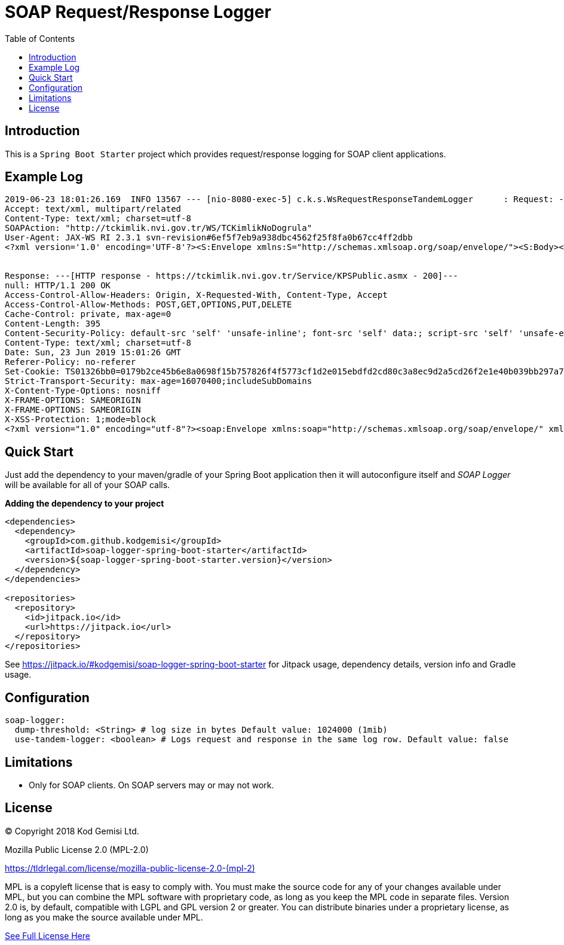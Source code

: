 :toc: left
:icons: font
:nofooter:
:source-highlighter: coderay
:docinfo: shared,private

= SOAP Request/Response Logger

== Introduction

This is a `Spring Boot Starter` project which provides request/response logging for SOAP client applications.

== Example Log

```
2019-06-23 18:01:26.169  INFO 13567 --- [nio-8080-exec-5] c.k.s.WsRequestResponseTandemLogger      : Request: ---[HTTP request - https://tckimlik.nvi.gov.tr/Service/KPSPublic.asmx]---
Accept: text/xml, multipart/related
Content-Type: text/xml; charset=utf-8
SOAPAction: "http://tckimlik.nvi.gov.tr/WS/TCKimlikNoDogrula"
User-Agent: JAX-WS RI 2.3.1 svn-revision#6ef5f7eb9a938dbc4562f25f8fa0b67cc4ff2dbb
<?xml version='1.0' encoding='UTF-8'?><S:Envelope xmlns:S="http://schemas.xmlsoap.org/soap/envelope/"><S:Body><TCKimlikNoDogrula xmlns="http://tckimlik.nvi.gov.tr/WS"><TCKimlikNo>12345678901</TCKimlikNo><Ad>DORUK DESTAN</Ad><Soyad>SARPKAYA</Soyad><DogumYili>1988</DogumYili></TCKimlikNoDogrula></S:Body></S:Envelope>--------------------


Response: ---[HTTP response - https://tckimlik.nvi.gov.tr/Service/KPSPublic.asmx - 200]---
null: HTTP/1.1 200 OK
Access-Control-Allow-Headers: Origin, X-Requested-With, Content-Type, Accept
Access-Control-Allow-Methods: POST,GET,OPTIONS,PUT,DELETE
Cache-Control: private, max-age=0
Content-Length: 395
Content-Security-Policy: default-src 'self' 'unsafe-inline'; font-src 'self' data:; script-src 'self' 'unsafe-eval' 'unsafe-inline' https://www.google.com/recaptcha/ https://www.gstatic.com/recaptcha/; img-src 'self' 'unsafe-inline' data:;frame-src https://www.google.com/recaptcha/ https://tckimliktest.nvi.gov.tr https://tckimlik.nvi.gov.tr; style-src 'self' 'unsafe-inline'
Content-Type: text/xml; charset=utf-8
Date: Sun, 23 Jun 2019 15:01:26 GMT
Referer-Policy: no-referer
Set-Cookie: TS01326bb0=0179b2ce45b6e8a0698f15b757826f4f5773cf1d2e015ebdfd2cd80c3a8ec9d2a5cd26f2e1e40b039bb297a7293936869d4c1bf22d; Path=/; Domain=.tckimlik.nvi.gov.tr
Strict-Transport-Security: max-age=16070400;includeSubDomains
X-Content-Type-Options: nosniff
X-FRAME-OPTIONS: SAMEORIGIN
X-FRAME-OPTIONS: SAMEORIGIN
X-XSS-Protection: 1;mode=block
<?xml version="1.0" encoding="utf-8"?><soap:Envelope xmlns:soap="http://schemas.xmlsoap.org/soap/envelope/" xmlns:xsi="http://www.w3.org/2001/XMLSchema-instance" xmlns:xsd="http://www.w3.org/2001/XMLSchema"><soap:Body><TCKimlikNoDogrulaResponse xmlns="http://tckimlik.nvi.gov.tr/WS"><TCKimlikNoDogrulaResult>false</TCKimlikNoDogrulaResult></TCKimlikNoDogrulaResponse></soap:Body></soap:Envelope>--------------------
```

== Quick Start

Just add the dependency to your maven/gradle of your Spring Boot application then it will autoconfigure itself and _SOAP Logger_ will be available for all of your SOAP calls.

**Adding the dependency to your project**

```xml
<dependencies>
  <dependency>
    <groupId>com.github.kodgemisi</groupId>
    <artifactId>soap-logger-spring-boot-starter</artifactId>
    <version>${soap-logger-spring-boot-starter.version}</version>
  </dependency>
</dependencies>

<repositories>
  <repository>
    <id>jitpack.io</id>
    <url>https://jitpack.io</url>
  </repository>
</repositories>
```

See https://jitpack.io/#kodgemisi/soap-logger-spring-boot-starter for Jitpack usage, dependency details, version info and Gradle usage.

== Configuration

```yaml
soap-logger:
  dump-threshold: <String> # log size in bytes Default value: 1024000 (1mib)
  use-tandem-logger: <boolean> # Logs request and response in the same log row. Default value: false
```

== Limitations

* Only for SOAP clients. On SOAP servers may or may not work.

== License

© Copyright 2018 Kod Gemisi Ltd.

Mozilla Public License 2.0 (MPL-2.0)

link:https://tldrlegal.com/license/mozilla-public-license-2.0-(mpl-2)[]

MPL is a copyleft license that is easy to comply with. You must make the source code for any of your changes available under MPL, but you can combine the MPL software with proprietary code, as long as you keep the MPL code in separate files. Version 2.0 is, by default, compatible with LGPL and GPL version 2 or greater. You can distribute binaries under a proprietary license, as long as you make the source available under MPL.

https://www.mozilla.org/en-US/MPL/2.0/[See Full License Here]